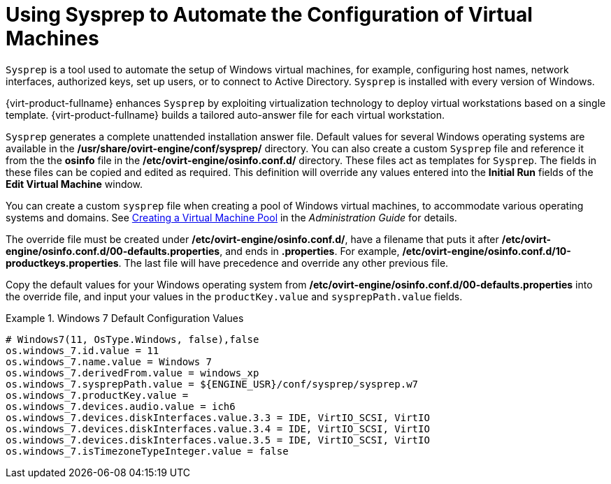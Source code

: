 :_content-type: PROCEDURE
[id="Using_Sysprep_to_Automate_the_Configuration_of_Virtual_Machines"]
= Using Sysprep to Automate the Configuration of Virtual Machines

`Sysprep` is a tool used to automate the setup of Windows virtual machines, for example, configuring host names, network interfaces, authorized keys, set up users, or to connect to Active Directory. `Sysprep` is installed with every version of Windows.

{virt-product-fullname} enhances `Sysprep` by exploiting virtualization technology to deploy virtual workstations based on a single template. {virt-product-fullname} builds a tailored auto-answer file for each virtual workstation.

`Sysprep` generates a complete unattended installation answer file. Default values for several Windows operating systems are available in the */usr/share/ovirt-engine/conf/sysprep/* directory. You can also create a custom `Sysprep` file and reference it from the the *osinfo* file in the */etc/ovirt-engine/osinfo.conf.d/* directory. These files act as templates for `Sysprep`. The fields in these files can be copied and edited as required. This definition will override any values entered into the *Initial Run* fields of the *Edit Virtual Machine* window.

You can create a custom `sysprep` file when creating a pool of Windows virtual machines, to accommodate various operating systems and domains. See link:{URL_virt_product_docs}{URL_format}administration_guide/index#Creating_a_VM_Pool[Creating a Virtual Machine Pool] in the _Administration Guide_ for details.

The override file must be created under */etc/ovirt-engine/osinfo.conf.d/*, have a filename that puts it after */etc/ovirt-engine/osinfo.conf.d/00-defaults.properties*, and ends in *.properties*. For example, */etc/ovirt-engine/osinfo.conf.d/10-productkeys.properties*. The last file will have precedence and override any other previous file.

Copy the default values for your Windows operating system from */etc/ovirt-engine/osinfo.conf.d/00-defaults.properties* into the override file, and input your values in the `productKey.value` and `sysprepPath.value` fields.

.Windows 7 Default Configuration Values
====
			 
[source,terminal]
----
# Windows7(11, OsType.Windows, false),false
os.windows_7.id.value = 11
os.windows_7.name.value = Windows 7
os.windows_7.derivedFrom.value = windows_xp
os.windows_7.sysprepPath.value = ${ENGINE_USR}/conf/sysprep/sysprep.w7
os.windows_7.productKey.value =
os.windows_7.devices.audio.value = ich6
os.windows_7.devices.diskInterfaces.value.3.3 = IDE, VirtIO_SCSI, VirtIO
os.windows_7.devices.diskInterfaces.value.3.4 = IDE, VirtIO_SCSI, VirtIO
os.windows_7.devices.diskInterfaces.value.3.5 = IDE, VirtIO_SCSI, VirtIO
os.windows_7.isTimezoneTypeInteger.value = false

----

====